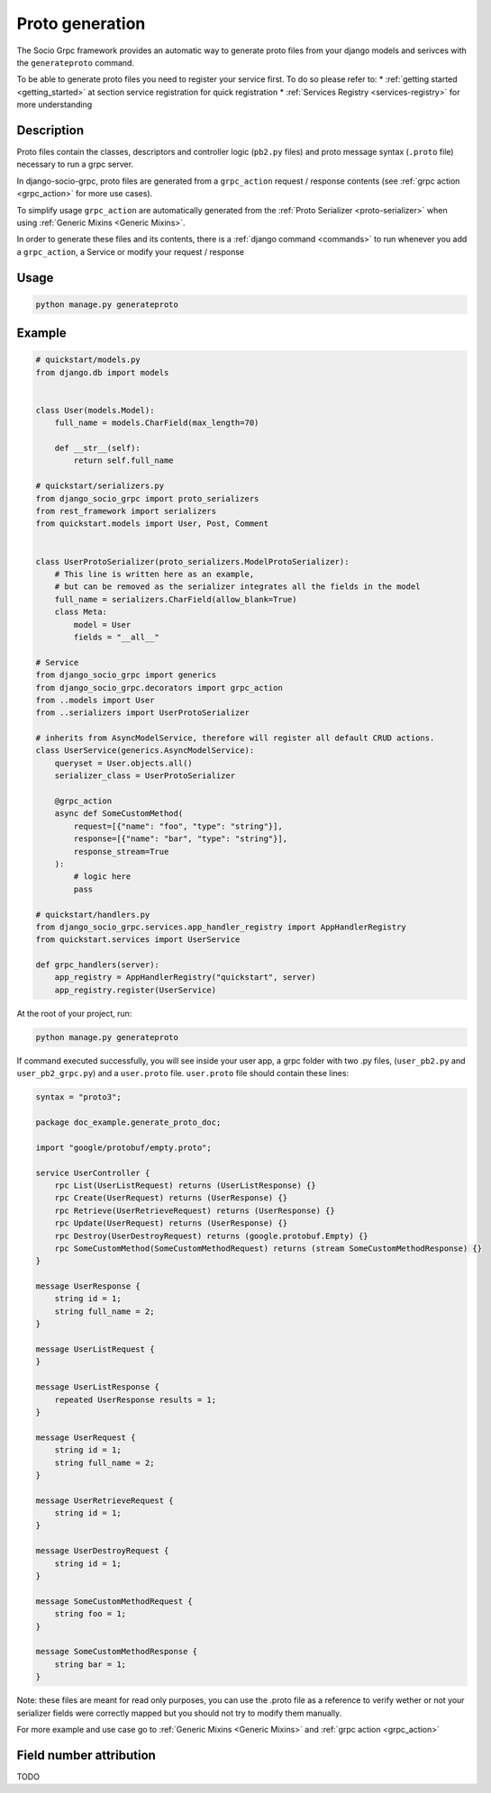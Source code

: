 .. _proto-generation:

Proto generation
================

The Socio Grpc framework provides an automatic way to generate proto files from your django models and serivces with the  ``generateproto`` command.

To be able to generate proto files you need to register your service first.
To do so please refer to:
* :ref:`getting started <getting_started>` at section service registration for quick registration 
* :ref:`Services Registry <services-registry>` for more understanding

Description
-----------

Proto files contain the classes, descriptors and controller logic (``pb2.py`` files) and proto message syntax (``.proto`` file) necessary to run a grpc server.

In django-socio-grpc, proto files are generated from a ``grpc_action`` request / response contents (see :ref:`grpc action <grpc_action>` for more use cases).

To simplify usage ``grpc_action`` are automatically generated from the :ref:`Proto Serializer <proto-serializer>` when using :ref:`Generic Mixins <Generic Mixins>`.

In order to generate these files and its contents, there is a :ref:`django command <commands>` to run whenever you add a ``grpc_action``, a Service or modify your request / response

Usage
-----
.. code-block:: bash

    python manage.py generateproto


.. list-table:: Options Available:
    :widths: 15 10 30 45
    :header-rows: 1

    * - Option
     - Shortcut
     - Default value
     - Description
    * - --project   
      - -p   
      - Use DJANGO_SETTINGS_MODULE first folder 
      - Name of the django project that is use in the proto package name.
    * - --dry-run    
      - -dr    
      - False    
      - Print in terminal the protofile content without writing it to a file or generate new python code.
    * - --no-generate-pb2   
      - -nopb2    
      - False    
      - Avoid generating python file. Only proto.
    * - --check    
      - -c    
      - False    
      - Check if the current protofile is the same that one that will be generated by a new command to be sur your api is sync with your models. 
    * - --custom-verbose    
      - -cv
      - 0    
      - Number from 1 to 4 indicating the verbose level of the generation. 
    * - --directory    
      - -d 
      - None
      - Directory where the proto files will be generated. Default will be in the apps directories



Example
-------

.. code-block:: python

    # quickstart/models.py
    from django.db import models


    class User(models.Model):
        full_name = models.CharField(max_length=70)

        def __str__(self):
            return self.full_name

    # quickstart/serializers.py
    from django_socio_grpc import proto_serializers
    from rest_framework import serializers
    from quickstart.models import User, Post, Comment


    class UserProtoSerializer(proto_serializers.ModelProtoSerializer):
        # This line is written here as an example,
        # but can be removed as the serializer integrates all the fields in the model
        full_name = serializers.CharField(allow_blank=True)
        class Meta:
            model = User
            fields = "__all__"

    # Service
    from django_socio_grpc import generics
    from django_socio_grpc.decorators import grpc_action
    from ..models import User
    from ..serializers import UserProtoSerializer

    # inherits from AsyncModelService, therefore will register all default CRUD actions.
    class UserService(generics.AsyncModelService):
        queryset = User.objects.all()
        serializer_class = UserProtoSerializer

        @grpc_action
        async def SomeCustomMethod(
            request=[{"name": "foo", "type": "string"}],
            response=[{"name": "bar", "type": "string"}],
            response_stream=True
        ):
            # logic here
            pass
    
    # quickstart/handlers.py
    from django_socio_grpc.services.app_handler_registry import AppHandlerRegistry
    from quickstart.services import UserService

    def grpc_handlers(server):
        app_registry = AppHandlerRegistry("quickstart", server)
        app_registry.register(UserService)

At the root of your project, run:

.. code-block:: bash

    python manage.py generateproto

If command executed successfully, you will see inside your user app, a grpc folder with two .py files, (``user_pb2.py`` and ``user_pb2_grpc.py``)
and a ``user.proto`` file. ``user.proto`` file should contain these lines:

.. code-block:: proto

    syntax = "proto3";

    package doc_example.generate_proto_doc;

    import "google/protobuf/empty.proto";

    service UserController {
        rpc List(UserListRequest) returns (UserListResponse) {}
        rpc Create(UserRequest) returns (UserResponse) {}
        rpc Retrieve(UserRetrieveRequest) returns (UserResponse) {}
        rpc Update(UserRequest) returns (UserResponse) {}
        rpc Destroy(UserDestroyRequest) returns (google.protobuf.Empty) {}
        rpc SomeCustomMethod(SomeCustomMethodRequest) returns (stream SomeCustomMethodResponse) {}
    }

    message UserResponse {
        string id = 1;
        string full_name = 2;
    }

    message UserListRequest {
    }

    message UserListResponse {
        repeated UserResponse results = 1;
    }

    message UserRequest {
        string id = 1;
        string full_name = 2;
    }

    message UserRetrieveRequest {
        string id = 1;
    }

    message UserDestroyRequest {
        string id = 1;
    }

    message SomeCustomMethodRequest {
        string foo = 1;
    }

    message SomeCustomMethodResponse {
        string bar = 1;
    }


Note: these files are meant for read only purposes, you can use the .proto file as a reference to verify wether
or not your serializer fields were correctly mapped but you should not try to modify them manually.

For more example and use case go to :ref:`Generic Mixins <Generic Mixins>` and :ref:`grpc action <grpc_action>`



Field number attribution
-------------------------

TODO